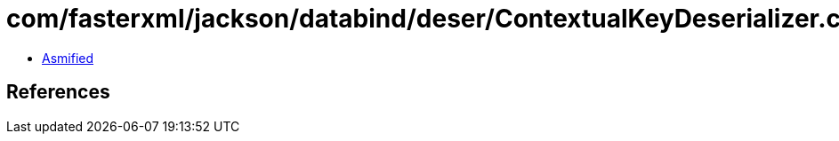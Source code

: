 = com/fasterxml/jackson/databind/deser/ContextualKeyDeserializer.class

 - link:ContextualKeyDeserializer-asmified.java[Asmified]

== References

